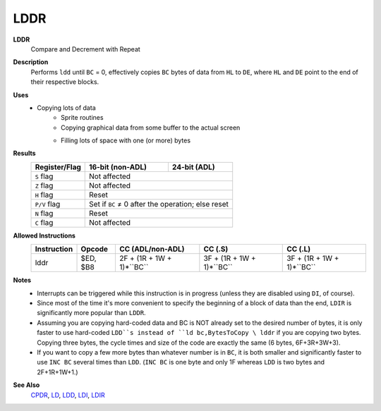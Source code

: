 LDDR
--------

**LDDR**
	Compare and Decrement with Repeat

**Description**
	| Performs ``ldd`` until ``BC`` = 0, effectively copies ``BC`` bytes of data from ``HL`` to ``DE``, where ``HL`` and ``DE`` point to the end of their respective blocks.
	.. codeblock:: asm
		ldd
		ret po
		jr -5

**Uses**
	- Copying lots of data
		- Sprite routines
		- Copying graphical data from some buffer to the actual screen
		- Filling lots of space with one (or more) bytes
			.. codeblock:: asm
				ld hl,EndOfData
				ld de,EndOfData-1
				ld bc,SizeOfData-1
				ld (hl),ByteToCopy
				lddr

**Results**
	================    ==========================================  ========================================
	Register/Flag       16-bit (non-ADL)                            24-bit (ADL)
	================    ==========================================  ========================================
	``S`` flag          Not affected
	----------------    ------------------------------------------------------------------------------------
	``Z`` flag          Not affected
	----------------    ------------------------------------------------------------------------------------
	``H`` flag          Reset
	----------------    ------------------------------------------------------------------------------------
	``P/V`` flag        Set if ``BC`` ≠ 0 after the operation; else reset
	----------------    ------------------------------------------------------------------------------------
	``N`` flag          Reset
	----------------    ------------------------------------------------------------------------------------
	``C`` flag          Not affected
	================    ====================================================================================

**Allowed Instructions**
	================  ================  =========================  =========================  =========================
	Instruction       Opcode            CC (ADL/non-ADL)           CC (.S)                    CC (.L)
	================  ================  =========================  =========================  =========================
	lddr              $ED, $B8          2F + (1R + 1W + 1)*``BC``  3F + (1R + 1W + 1)*``BC``  3F + (1R + 1W + 1)*``BC``
	================  ================  =========================  =========================  =========================

**Notes**
	- Interrupts can be triggered while this instruction is in progress (unless they are disabled using ``DI``, of course).
	- Since most of the time it's more convenient to specify the beginning of a block of data than the end, ``LDIR`` is significantly more popular than ``LDDR``.
	- Assuming you are copying hard-coded data and BC is NOT already set to the desired number of bytes, it is only faster to use hard-coded ``LDD``s instead of ``ld bc,BytesToCopy \ lddr`` if you are copying two bytes. Copying three bytes, the cycle times and size of the code are exactly the same (6 bytes, 6F+3R+3W+3).
	- If you want to copy a few more bytes than whatever number is in ``BC``, it is both smaller and significantly faster to use ``INC BC`` several times than ``LDD``. (``INC BC`` is one byte and only 1F whereas ``LDD`` is two bytes and 2F+1R+1W+1.)

**See Also**
	`CPDR <cpdr.html>`_, `LD </en/latest/docs/ld-ex/ld.html>`_, `LDD <ldd.html>`_, `LDI <ldi.html>`_, `LDIR <ldir.html>`_
